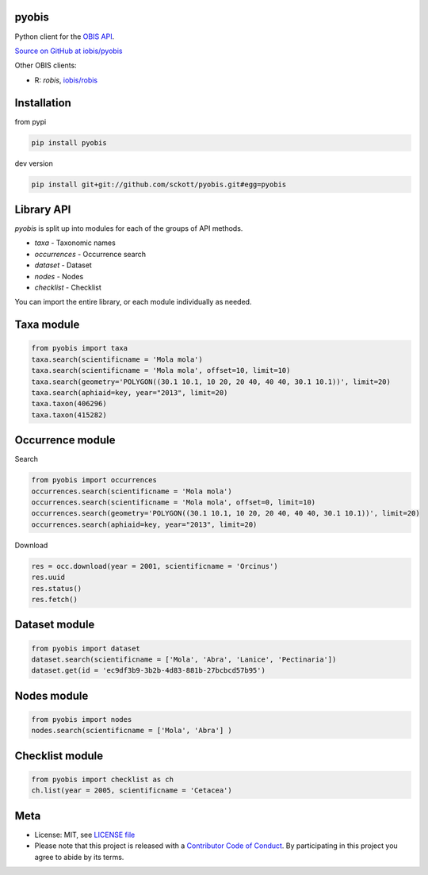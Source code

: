 pyobis
======

|pypi| |docs| |tests| |coverage|

Python client for the `OBIS API
<https://api.obis.org/>`__.

`Source on GitHub at iobis/pyobis <https://github.com/iobis/pyobis>`__

Other OBIS clients:

* R: `robis`, `iobis/robis <https://github.com/iobis/robis>`__

Installation
============

from pypi

.. code-block:: console

    pip install pyobis

dev version

.. code-block:: console

    pip install git+git://github.com/sckott/pyobis.git#egg=pyobis


Library API
===========

`pyobis` is split up into modules for each of the groups of API methods.

* `taxa` - Taxonomic names
* `occurrences` - Occurrence search
* `dataset` - Dataset
* `nodes` - Nodes
* `checklist` - Checklist

You can import the entire library, or each module individually as needed.

Taxa module
===========

.. code-block:: python

    from pyobis import taxa
    taxa.search(scientificname = 'Mola mola')
    taxa.search(scientificname = 'Mola mola', offset=10, limit=10)
    taxa.search(geometry='POLYGON((30.1 10.1, 10 20, 20 40, 40 40, 30.1 10.1))', limit=20)
    taxa.search(aphiaid=key, year="2013", limit=20)
    taxa.taxon(406296)
    taxa.taxon(415282)

Occurrence module
=================

Search

.. code-block:: python

    from pyobis import occurrences
    occurrences.search(scientificname = 'Mola mola')
    occurrences.search(scientificname = 'Mola mola', offset=0, limit=10)
    occurrences.search(geometry='POLYGON((30.1 10.1, 10 20, 20 40, 40 40, 30.1 10.1))', limit=20)
    occurrences.search(aphiaid=key, year="2013", limit=20)

Download

.. code-block:: python

    res = occ.download(year = 2001, scientificname = 'Orcinus')
    res.uuid
    res.status()
    res.fetch()

Dataset module
================

.. code-block:: python

    from pyobis import dataset
    dataset.search(scientificname = ['Mola', 'Abra', 'Lanice', 'Pectinaria'])
    dataset.get(id = 'ec9df3b9-3b2b-4d83-881b-27bcbcd57b95')

Nodes module
===========

.. code-block:: python

    from pyobis import nodes
    nodes.search(scientificname = ['Mola', 'Abra'] )

Checklist module
================

.. code-block:: python

    from pyobis import checklist as ch
    ch.list(year = 2005, scientificname = 'Cetacea')

Meta
====

* License: MIT, see `LICENSE file <LICENSE>`__
* Please note that this project is released with a `Contributor Code of Conduct <CONDUCT.md>`__. By participating in this project you agree to abide by its terms.

.. |pypi| image:: https://img.shields.io/pypi/v/pyobis.svg
   :target: https://pypi.python.org/pypi/pyobis

.. |docs| image:: https://readthedocs.org/projects/pyobis/badge/?version=latest
   :target: http://pyobis.readthedocs.org/en/latest/?badge=latest

.. |tests| image:: https://github.com/iobis/pyobis/actions/workflows/tests.yml/badge.svg
   :target: https://github.com/iobis/pyobis/actions/workflows/tests.yml

.. |coverage| image:: https://coveralls.io/repos/iobis/pyobis/badge.svg?branch=master&service=github
   :target: https://coveralls.io/github/iobis/pyobis?branch=master
   
